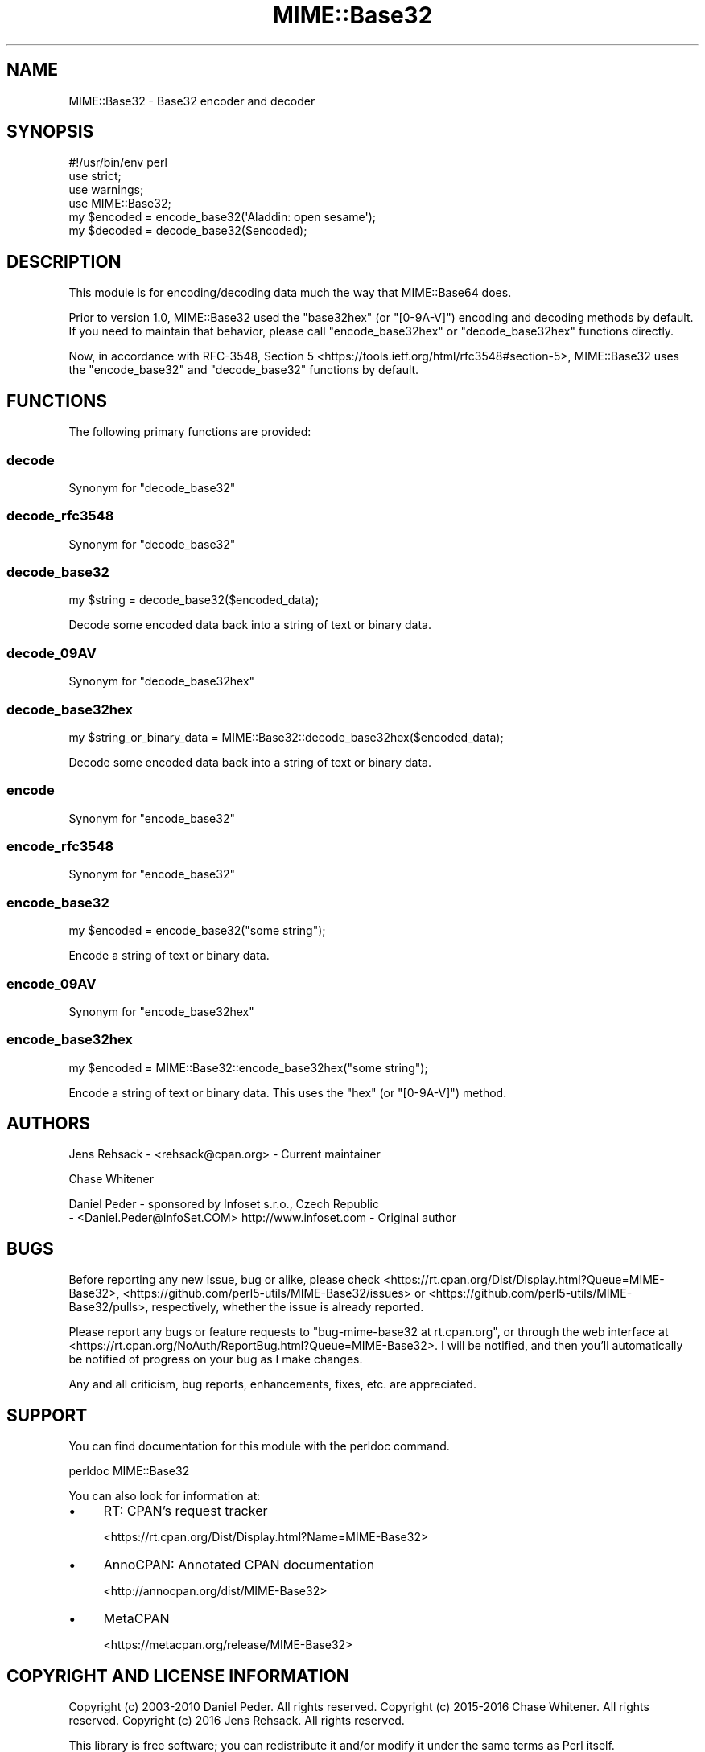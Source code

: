 .\" -*- mode: troff; coding: utf-8 -*-
.\" Automatically generated by Pod::Man 5.01 (Pod::Simple 3.43)
.\"
.\" Standard preamble:
.\" ========================================================================
.de Sp \" Vertical space (when we can't use .PP)
.if t .sp .5v
.if n .sp
..
.de Vb \" Begin verbatim text
.ft CW
.nf
.ne \\$1
..
.de Ve \" End verbatim text
.ft R
.fi
..
.\" \*(C` and \*(C' are quotes in nroff, nothing in troff, for use with C<>.
.ie n \{\
.    ds C` ""
.    ds C' ""
'br\}
.el\{\
.    ds C`
.    ds C'
'br\}
.\"
.\" Escape single quotes in literal strings from groff's Unicode transform.
.ie \n(.g .ds Aq \(aq
.el       .ds Aq '
.\"
.\" If the F register is >0, we'll generate index entries on stderr for
.\" titles (.TH), headers (.SH), subsections (.SS), items (.Ip), and index
.\" entries marked with X<> in POD.  Of course, you'll have to process the
.\" output yourself in some meaningful fashion.
.\"
.\" Avoid warning from groff about undefined register 'F'.
.de IX
..
.nr rF 0
.if \n(.g .if rF .nr rF 1
.if (\n(rF:(\n(.g==0)) \{\
.    if \nF \{\
.        de IX
.        tm Index:\\$1\t\\n%\t"\\$2"
..
.        if !\nF==2 \{\
.            nr % 0
.            nr F 2
.        \}
.    \}
.\}
.rr rF
.\" ========================================================================
.\"
.IX Title "MIME::Base32 3"
.TH MIME::Base32 3 2017-05-18 "perl v5.38.0" "User Contributed Perl Documentation"
.\" For nroff, turn off justification.  Always turn off hyphenation; it makes
.\" way too many mistakes in technical documents.
.if n .ad l
.nh
.SH NAME
MIME::Base32 \- Base32 encoder and decoder
.SH SYNOPSIS
.IX Header "SYNOPSIS"
.Vb 4
\&    #!/usr/bin/env perl
\&    use strict;
\&    use warnings;
\&    use MIME::Base32;
\&
\&    my $encoded = encode_base32(\*(AqAladdin: open sesame\*(Aq);
\&    my $decoded = decode_base32($encoded);
.Ve
.SH DESCRIPTION
.IX Header "DESCRIPTION"
This module is for encoding/decoding data much the way that MIME::Base64 does.
.PP
Prior to version 1.0, MIME::Base32 used the \f(CW\*(C`base32hex\*(C'\fR (or \f(CW\*(C`[0\-9A\-V]\*(C'\fR) encoding and
decoding methods by default. If you need to maintain that behavior, please call
\&\f(CW\*(C`encode_base32hex\*(C'\fR or \f(CW\*(C`decode_base32hex\*(C'\fR functions directly.
.PP
Now, in accordance with RFC\-3548, Section 5 <https://tools.ietf.org/html/rfc3548#section-5>,
MIME::Base32 uses the \f(CW\*(C`encode_base32\*(C'\fR and \f(CW\*(C`decode_base32\*(C'\fR functions by default.
.SH FUNCTIONS
.IX Header "FUNCTIONS"
The following primary functions are provided:
.SS decode
.IX Subsection "decode"
Synonym for \f(CW\*(C`decode_base32\*(C'\fR
.SS decode_rfc3548
.IX Subsection "decode_rfc3548"
Synonym for \f(CW\*(C`decode_base32\*(C'\fR
.SS decode_base32
.IX Subsection "decode_base32"
.Vb 1
\&    my $string = decode_base32($encoded_data);
.Ve
.PP
Decode some encoded data back into a string of text or binary data.
.SS decode_09AV
.IX Subsection "decode_09AV"
Synonym for \f(CW\*(C`decode_base32hex\*(C'\fR
.SS decode_base32hex
.IX Subsection "decode_base32hex"
.Vb 1
\&    my $string_or_binary_data = MIME::Base32::decode_base32hex($encoded_data);
.Ve
.PP
Decode some encoded data back into a string of text or binary data.
.SS encode
.IX Subsection "encode"
Synonym for \f(CW\*(C`encode_base32\*(C'\fR
.SS encode_rfc3548
.IX Subsection "encode_rfc3548"
Synonym for \f(CW\*(C`encode_base32\*(C'\fR
.SS encode_base32
.IX Subsection "encode_base32"
.Vb 1
\&    my $encoded = encode_base32("some string");
.Ve
.PP
Encode a string of text or binary data.
.SS encode_09AV
.IX Subsection "encode_09AV"
Synonym for \f(CW\*(C`encode_base32hex\*(C'\fR
.SS encode_base32hex
.IX Subsection "encode_base32hex"
.Vb 1
\&    my $encoded = MIME::Base32::encode_base32hex("some string");
.Ve
.PP
Encode a string of text or binary data. This uses the \f(CW\*(C`hex\*(C'\fR (or \f(CW\*(C`[0\-9A\-V]\*(C'\fR) method.
.SH AUTHORS
.IX Header "AUTHORS"
Jens Rehsack \- <rehsack@cpan.org> \- Current maintainer
.PP
Chase Whitener
.PP
Daniel Peder \- sponsored by Infoset s.r.o., Czech Republic
 \- <Daniel.Peder@InfoSet.COM> http://www.infoset.com \- Original author
.SH BUGS
.IX Header "BUGS"
Before reporting any new issue, bug or alike, please check
<https://rt.cpan.org/Dist/Display.html?Queue=MIME\-Base32>,
<https://github.com/perl5\-utils/MIME\-Base32/issues> or
<https://github.com/perl5\-utils/MIME\-Base32/pulls>, respectively, whether
the issue is already reported.
.PP
Please report any bugs or feature requests to
\&\f(CW\*(C`bug\-mime\-base32 at rt.cpan.org\*(C'\fR, or through the web interface at
<https://rt.cpan.org/NoAuth/ReportBug.html?Queue=MIME\-Base32>.
I will be notified, and then you'll automatically be notified of progress
on your bug as I make changes.
.PP
Any and all criticism, bug reports, enhancements, fixes, etc. are appreciated.
.SH SUPPORT
.IX Header "SUPPORT"
You can find documentation for this module with the perldoc command.
.PP
.Vb 1
\&    perldoc MIME::Base32
.Ve
.PP
You can also look for information at:
.IP \(bu 4
RT: CPAN's request tracker
.Sp
<https://rt.cpan.org/Dist/Display.html?Name=MIME\-Base32>
.IP \(bu 4
AnnoCPAN: Annotated CPAN documentation
.Sp
<http://annocpan.org/dist/MIME\-Base32>
.IP \(bu 4
MetaCPAN
.Sp
<https://metacpan.org/release/MIME\-Base32>
.SH "COPYRIGHT AND LICENSE INFORMATION"
.IX Header "COPYRIGHT AND LICENSE INFORMATION"
Copyright (c) 2003\-2010 Daniel Peder.  All rights reserved.
Copyright (c) 2015\-2016 Chase Whitener.  All rights reserved.
Copyright (c) 2016 Jens Rehsack.  All rights reserved.
.PP
This library is free software; you can redistribute it and/or
modify it under the same terms as Perl itself.
.SH "SEE ALSO"
.IX Header "SEE ALSO"
MIME::Base64, RFC\-3548 <https://tools.ietf.org/html/rfc3548#section-5>
